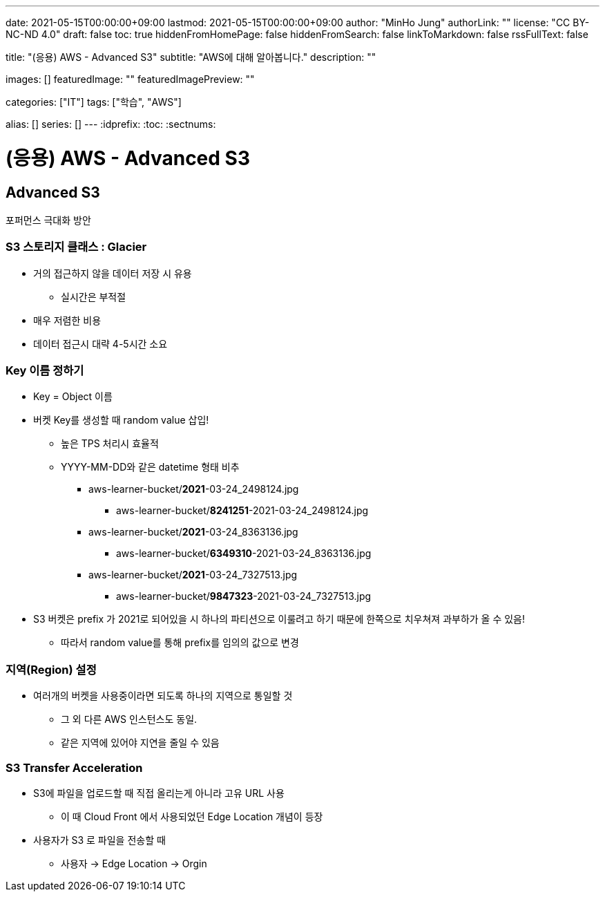 ---
date: 2021-05-15T00:00:00+09:00
lastmod: 2021-05-15T00:00:00+09:00
author: "MinHo Jung"
authorLink: ""
license: "CC BY-NC-ND 4.0"
draft: false
toc: true
hiddenFromHomePage: false
hiddenFromSearch: false
linkToMarkdown: false
rssFullText: false

title: "(응용) AWS - Advanced S3"
subtitle: "AWS에 대해 알아봅니다."
description: ""

images: []
featuredImage: ""
featuredImagePreview: ""

categories: ["IT"]
tags: ["학습", "AWS"]

alias: []
series: []
---
:idprefix:
:toc:
:sectnums:


= (응용) AWS - Advanced S3

== Advanced S3
포퍼먼스 극대화 방안

=== S3 스토리지 클래스 : Glacier
- 거의 접근하지 않을 데이터 저장 시 유용
 * 실시간은 부적절
- 매우 저렴한 비용
- 데이터 접근시 대략 4-5시간 소요

=== Key 이름 정하기
- Key = Object 이름
- 버켓 Key를 생성할 때 random value 삽입!
 * 높은 TPS 처리시 효율적
 * YYYY-MM-DD와 같은 datetime 형태 비추
 ** aws-learner-bucket/*2021*-03-24_2498124.jpg
 *** aws-learner-bucket/*8241251*-2021-03-24_2498124.jpg
 ** aws-learner-bucket/*2021*-03-24_8363136.jpg
 *** aws-learner-bucket/*6349310*-2021-03-24_8363136.jpg
 ** aws-learner-bucket/*2021*-03-24_7327513.jpg
 *** aws-learner-bucket/*9847323*-2021-03-24_7327513.jpg
- S3 버켓은 prefix 가 2021로 되어있을 시 하나의 파티션으로 이룰려고 하기 때문에 한쪽으로 치우쳐져 과부하가 올 수 있음!
 * 따라서 random value를 통해 prefix를 임의의 값으로 변경

=== 지역(Region) 설정
- 여러개의 버켓을 사용중이라면 되도록 하나의 지역으로 통일할 것
 * 그 외 다른 AWS 인스턴스도 동일.
 * 같은 지역에 있어야 지연을 줄일 수 있음

=== S3 Transfer Acceleration
- S3에 파일을 업로드할 때 직접 올리는게 아니라 고유 URL 사용
 * 이 때 Cloud Front 에서 사용되었던 Edge Location 개념이 등장
- 사용자가 S3 로 파일을 전송할 때
 * 사용자 -> Edge Location -> Orgin